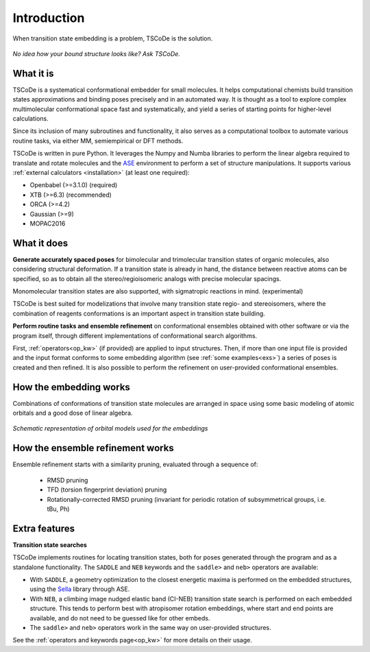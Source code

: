 .. _introduction:

Introduction
============

.. figure:: /images/logo.jpg
   :alt: TSCoDe logo
   :align: center
   :width: 600px

   When transition state embedding is a problem, TSCoDe is the solution.


.. figure:: /images/intro_embed.PNG
   :alt: Embed logic scheme
   :align: center
   :width: 700px

   *No idea how your bound structure looks like? Ask TSCoDe.*


What it is
----------

TSCoDe is a systematical conformational embedder for small molecules.
It helps computational chemists build transition states approximations and binding poses
precisely and in an automated way. It is thought as a tool to explore complex
multimolecular conformational space fast and systematically, and yield a
series of starting points for higher-level calculations.

Since its inclusion of many subroutines and functionality, it also serves as a computational toolbox
to automate various routine tasks, via either MM, semiempirical or DFT methods.

TSCoDe is written in pure Python. It leverages the Numpy and Numba libraries to perform the linear
algebra required to translate and rotate molecules and the `ASE <https://github.com/rosswhitfield/ase>`__
environment to perform a set of structure manipulations. It supports various
:ref:`external calculators <installation>` (at least one required):

-  Openbabel (>=3.1.0) (required)
-  XTB (>=6.3) (recommended)
-  ORCA (>=4.2)
-  Gaussian (>=9)
-  MOPAC2016

What it does
------------

**Generate accurately spaced poses** for bimolecular and trimolecular
transition states of organic molecules, also considering structural
deformation. If a transition state is already in hand, the distance
between reactive atoms can be specified, so as to obtain all the
stereo/regioisomeric analogs with precise molecular spacings.

Monomolecular transition states are also supported, with sigmatropic reactions in mind. (experimental)

TSCoDe is best suited for modelizations that involve many transition
state regio- and stereoisomers, where the combination of reagents
conformations is an important aspect in transition state building.

**Perform routine tasks and ensemble refinement** on conformational ensembles obtained
with other software or via the program itself, through different implementations of
conformational search algorithms.

First, :ref:`operators<op_kw>` (if provided) are applied to input structures. Then, if more
than one input file is provided and the input format conforms to some embedding algorithm
(see :ref:`some examples<exs>`) a series of poses is created and then refined. It is also
possible to perform the refinement on user-provided conformational ensembles.

How the embedding works
-----------------------

Combinations of conformations of transition state molecules are arranged in space using
some basic modeling of atomic orbitals and a good dose of linear algebra.

.. figure:: /images/orbitals.png
   :align: center
   :alt: Schematic representation of orbital models used for the embeddings
   :width: 85%

   *Schematic representation of orbital models used for the embeddings*


How the ensemble refinement works
---------------------------------

Ensemble refinement starts with a similarity pruning, evaluated through a sequence of:

 - RMSD pruning

 - TFD (torsion fingerprint deviation) pruning

 - Rotationally-corrected RMSD pruning (invariant for periodic rotation of subsymmetrical groups, i.e. tBu, Ph)

Extra features
--------------

**Transition state searches**

TSCoDe implements routines for locating transition states, both for poses generated
through the program and as a standalone functionality. The ``SADDLE`` and ``NEB``
keywords and the ``saddle>`` and ``neb>`` operators are available:

- With ``SADDLE``, a geometry optimization to the closest energetic maxima is performed
  on the embedded structures, using the `Sella <https://github.com/zadorlab/sella>`__ library through ASE.

- With ``NEB``, a climbing image nudged elastic band (CI-NEB) transition state
  search is performed on each embedded structure. This tends to perform best with atropisomer rotation embeddings,
  where start and end points are available, and do not need to be guessed like for other embeds.

- The ``saddle>`` and ``neb>`` operators work in the same way on user-provided structures.

See the :ref:`operators and keywords page<op_kw>` for more details on their usage.